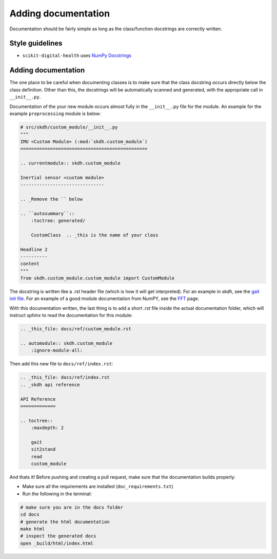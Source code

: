 .. _adding-documentation:

####################
Adding documentation
####################

Documentation should be fairly simple as long as the class/function docstrings are correctly written.

Style guidelines
----------------

* ``scikit-digital-health`` uses `NumPy Docstrings <https://numpydoc.readthedocs.io/en/latest/format.html>`_

Adding documentation
--------------------

The one place to be careful when documenting classes is to make sure that the class docstring occurs directly below the class definition. 
Other than this, the docstrings will be automatically scanned and generated, with the appropriate call in ``__init__.py``.

Documentation of the your new module occurs almost fully in the ``__init__.py`` file for the module. An example for the example ``preprocessing`` module is below:

.. code-block:: python

    # src/skdh/custom_module/__init__.py
    """
    IMU <Custom Module> (:mod:`skdh.custom_module`)
    ===============================================

    .. currentmodule:: skdh.custom_module

    Inertial sensor <custom module>
    -------------------------------

    .. _Remove the `` below

    .. ``autosummary``::
        :toctree: generated/

        CustomClass  .. _this is the name of your class
    
    Headline 2
    ----------
    content
    """
    from skdh.custom_module.custom_module import CustomModule

The docstring is written like a `.rst` header file (which is how it will get interpreted). For an example in `skdh`, see the `gait init file <src/skdh/gait/__init__.py>`_.  For an example of a good module documentation from NumPY, see the `FFT <https://numpy.org/doc/stable/reference/routines.fft.html>`_ page.

With this documentation written, the last thing is to add a short `.rst` file inside the actual documentation folder, which will instruct `sphinx` to read the documentation for this module:

.. code:: rst

    .. _this_file: docs/ref/custom_module.rst

    .. automodule:: skdh.custom_module
        :ignore-module-all:

Then add this new file to ``docs/ref/index.rst``:

.. code:: rst

    .. _this_file: docs/ref/index.rst
    .. _skdh api reference

    API Reference
    =============

    .. toctree::
        :maxdepth: 2

        gait
        sit2stand
        read
        custom_module

And thats it! Before pushing and creating a pull request, make sure that the documentation builds properly:

* Make sure all the requirements are installed (``doc_requirements.txt``)
* Run the following in the terminal:

.. code:: sh

    # make sure you are in the docs folder
    cd docs
    # generate the html documentation
    make html
    # inspect the generated docs
    open _build/html/index.html

